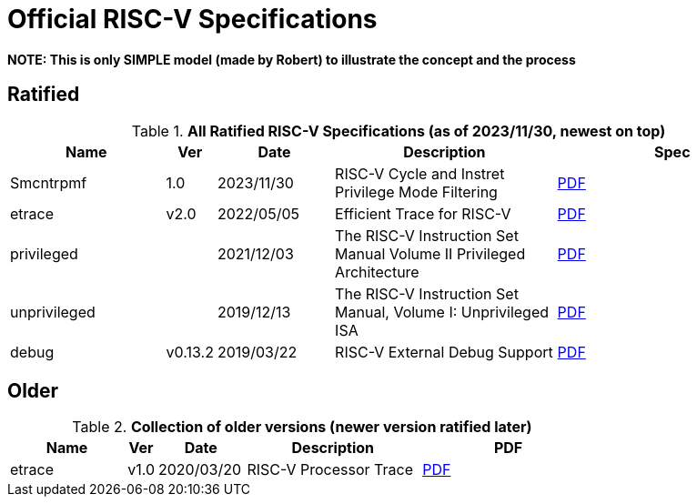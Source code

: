 # Official RISC-V Specifications

**NOTE: This is only SIMPLE model (made by Robert) to illustrate the concept and the process**

## Ratified

.*All Ratified RISC-V Specifications (as of 2023/11/30, newest on top)*
[cols="20%,5%,15%,~,30%",options="header",]
|===
|Name| Ver| Date| Description| Spec
[[Smcntrpmf-v1.0]]
|Smcntrpmf | 1.0 | 2023/11/30 | RISC-V Cycle and Instret Privilege Mode Filtering |
https://github.com/mipsrobert/riscv-ratified/blob/main/riscv-smcntrpmf-v1.0.pdf[PDF]
[[etrace-v2.0]]
|etrace|v2.0 |2022/05/05|Efficient Trace for RISC-V|
https://github.com/mipsrobert/riscv-ratified/blob/main/riscv-etrace-v2.0.pdf[PDF]
[[privileged-20211203]]
|privileged||2021/12/03|The RISC-V Instruction Set Manual Volume II Privileged Architecture|
https://github.com/mipsrobert/riscv-ratified/blob/main/riscv-privileged-20211203.pdf[PDF]
[[unprivileged-20191213]]
|unprivileged||2019/12/13|The RISC-V Instruction Set Manual, Volume I: Unprivileged ISA|
https://github.com/mipsrobert/riscv-ratified/blob/main/riscv-spec-20191213.pdf[PDF]
[[debug-v0.13.2]]
|debug|v0.13.2|2019/03/22|RISC-V External Debug Support|
https://github.com/mipsrobert/riscv-ratified/blob/main/riscv-debug-v0.13.2.pdf[PDF]
|===

## Older

.*Collection of older versions (newer version ratified later)*
[cols="20%,5%,15%,~,30%",options="header",]
|===
|Name| Ver| Date| Description| PDF
|etrace|v1.0 |2020/03/20|RISC-V Processor Trace|
https://github.com/mipsrobert/riscv-ratified/blob/main/riscv-etrace-v1.0.pdf[PDF]
|===
